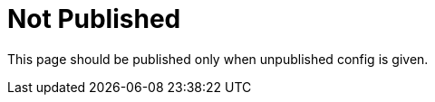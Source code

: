 = Not Published
:page-published: false

This page should be published only when unpublished config is given.
